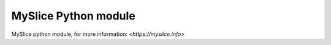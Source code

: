 MySlice Python module
=======================

MySlice python module, for more information: `<https://myslice.info>`
